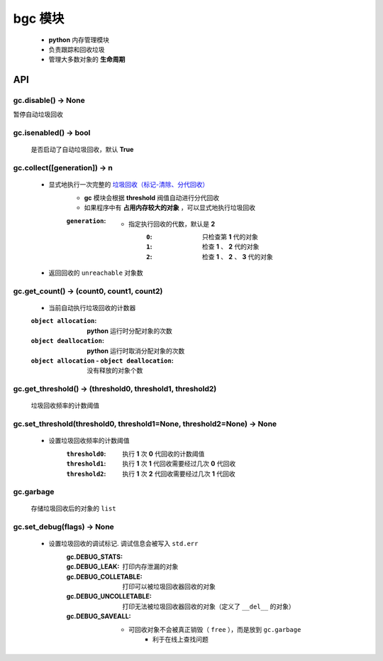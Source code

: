 bgc 模块
=======
    - **python** 内存管理模块
    - 负责跟踪和回收垃圾
    - 管理大多数对象的 **生命周期**


API
---

gc.disable() -> None
""""""""""""""""""""
暂停自动垃圾回收


gc.isenabled() -> bool
""""""""""""""""""""""
    是否启动了自动垃圾回收，默认 **True**


gc.collect([generation]) -> n
"""""""""""""""""""""""""""""
    - 显式地执行一次完整的 `垃圾回收（标记-清除、分代回收） <垃圾回收.rst>`_
        - **gc** 模块会根据 **threshold** 阀值自动进行分代回收
        - 如果程序中有 **占用内存较大的对象** ，可以显式地执行垃圾回收
        :``generation``:
            - 指定执行回收的代数，默认是 **2**
                :``0``: 只检查第 **1** 代的对象
                :``1``: 检查 **1** 、 **2** 代的对象
                :``2``: 检查 **1** 、 **2** 、 **3** 代的对象
    - 返回回收的 ``unreachable`` 对象数


gc.get_count() -> (count0, count1, count2)
""""""""""""""""""""""""""""""""""""""""""
    - 当前自动执行垃圾回收的计数器
    :``object allocation``:                           **python** 运行时分配对象的次数
    :``object deallocation``:                         **python** 运行时取消分配对象的次数
    :``object allocation`` - ``object deallocation``: 没有释放的对象个数


gc.get_threshold() -> (threshold0, threshold1, threshold2)
""""""""""""""""""""""""""""""""""""""""""""""""""""""""""
    垃圾回收频率的计数阈值


gc.set_threshold(threshold0, threshold1=None, threshold2=None) -> None
""""""""""""""""""""""""""""""""""""""""""""""""""""""""""""""""""""""
    - 设置垃圾回收频率的计数阈值
        :``threshold0``: 执行 **1** 次 **0** 代回收的计数阈值
        :``threshold1``: 执行 **1** 次 **1** 代回收需要经过几次 **0** 代回收
        :``threshold2``: 执行 **1** 次 **2** 代回收需要经过几次 **1** 代回收


gc.garbage
"""""""""""
    存储垃圾回收后的对象的 ``list``


gc.set_debug(flags) -> None
""""""""""""""""""""""""""""
    - 设置垃圾回收的调试标记. 调试信息会被写入 ``std.err``
        :gc.DEBUG_STATS:
        :gc.DEBUG_LEAK:         打印内存泄漏的对象
        :gc.DEBUG_COLLETABLE:   打印可以被垃圾回收器回收的对象
        :gc.DEBUG_UNCOLLETABLE: 打印无法被垃圾回收器回收的对象（定义了 ``__del__`` 的对象）
        :gc.DEBUG_SAVEALL:
            - 可回收对象不会被真正销毁（ ``free`` ），而是放到 ``gc.garbage``
                - 利于在线上查找问题
